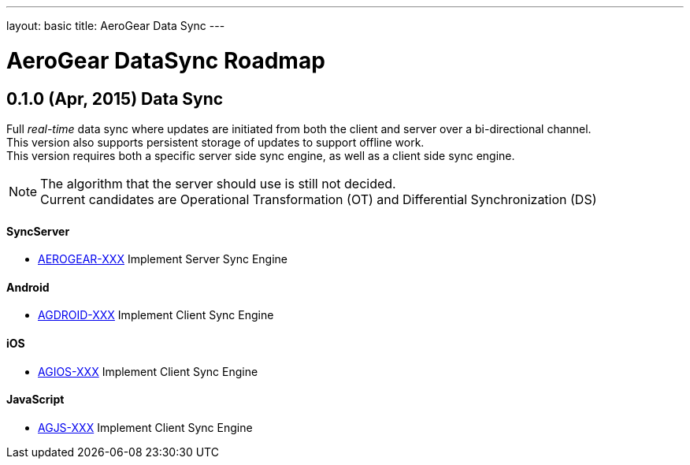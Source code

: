 ---
layout: basic
title: AeroGear Data Sync
---

AeroGear DataSync Roadmap
=========================
:Author: Daniel Bevenius

0.1.0 (Apr, 2015) Data Sync
---------------------------
Full _real-time_ data sync where updates are initiated from both the client and server over a bi-directional channel. + 
This version also supports persistent storage of updates to support offline work. + 
This version requires both a specific server side sync engine, as well as a client side sync engine. + 

[NOTE]
============================
The algorithm that the server should use is still not decided. +
Current candidates are Operational Transformation (OT) and Differential Synchronization (DS)
============================

SyncServer
^^^^^^^^^^^
* link:https://issues.jboss.org/browse/AEROGEAR-XXX[AEROGEAR-XXX] Implement Server Sync Engine + 

Android
^^^^^^^

* link:https://issues.jboss.org/browse/AGDROID-XXX[AGDROID-XXX] Implement Client Sync Engine + 

iOS
^^^

* link:https://issues.jboss.org/browse/AGIOS-XXX[AGIOS-XXX] Implement Client Sync Engine + 

JavaScript
^^^^^^^^^^

* link:https://issues.jboss.org/browse/AGJS-XXX[AGJS-XXX] Implement Client Sync Engine +
